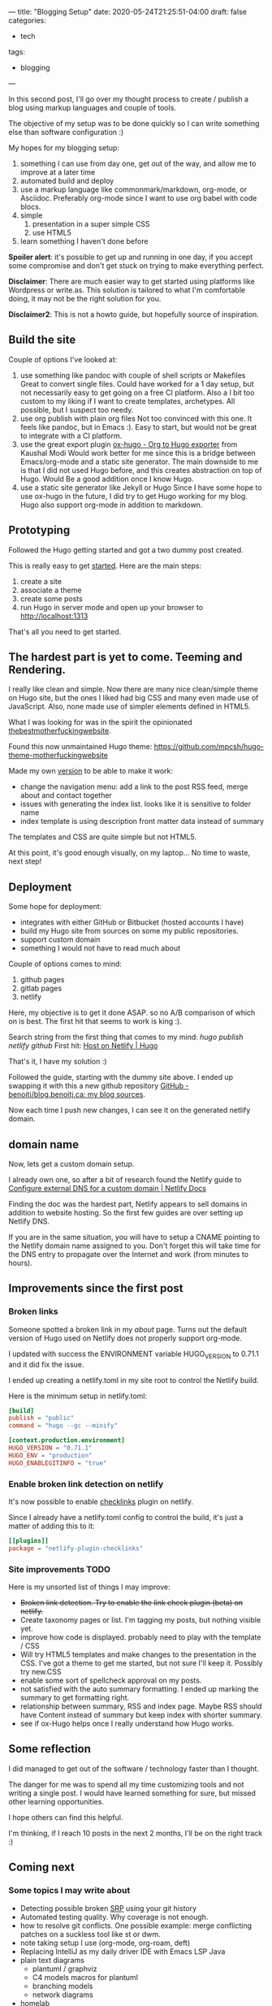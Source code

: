 ---
title: "Blogging Setup"
date: 2020-05-24T21:25:51-04:00
draft: false
categories:
- tech
tags:
- blogging
---

In this second post, I'll go over my thought process to create / publish a blog using markup languages and couple of tools.

The objective of my setup was to be done quickly so I can write something else than software configuration :)

My hopes for my blogging setup:

1. something I can use from day one, get out of the way, and allow me to improve at a later time
2. automated build and deploy
3. use a markup language like commonmark/markdown, org-mode, or Asciidoc. Preferably org-mode since I want to use org babel with code blocs.
4. simple
   1. presentation in a super simple CSS
   2. use HTML5
5. learn something I haven't done before

*Spoiler alert*: it's possible to get up and running in one day, if you accept some compromise and don't get stuck on trying to make everything perfect.

*Disclaimer*: There are much easier way to get started using platforms like Wordpress or write.as. This solution is tailored to what I'm comfortable doing, it may not be the right solution for you.

*Disclaimer2*: This is not a howto guide, but hopefully source of inspiration.

** Build the site

Couple of options I've looked at:

1. use something like pandoc with couple of shell scripts or Makefiles
   Great to convert single files. Could have worked for a 1 day setup, but not necessarily easy to get going on a free CI platform. Also a I bit too custom to my liking if I want to create templates, archetypes. All possible, but I suspect too needy.
2. use org publish with plain org files
   Not too convinced with this one. It feels like pandoc, but in Emacs :). Easy to start, but would not be great to integrate with a CI platform.
3. use the great export plugin [[https://ox-hugo.scripter.co/][ox-hugo - Org to Hugo exporter]] from Kaushal Modi
   Would work better for me since this is a bridge between Emacs/org-mode and a static site generator.
   The main downside to me is that I did not used Hugo before, and this creates abstraction on top of Hugo. Would Be a good addition once I know Hugo.
4. use a static site generator like Jekyll or Hugo
   Since I have some hope to use ox-hugo in the future, I did try to get Hugo working for my blog.
   Hugo also support org-mode in addition to markdown.

** Prototyping

Followed the Hugo getting started and got a two dummy post created.

This is really easy to get [[https://gohugo.io/getting-started/quick-start/][started]]. Here are the main steps:

1. create a site
2. associate a theme
3. create some posts
4. run Hugo in server mode and open up your browser to http://localhost:1313

That's all you need to get started.

** The hardest part is yet to come. Teeming and Rendering.

I really like clean and simple. Now there are many nice clean/simple theme on Hugo site, but the ones I liked had big CSS and many even made use of JavaScript. Also, none made use of simpler elements defined in HTML5.

What I was looking for was in the spirit the opinionated [[https://thebestmotherfucking.website/][thebestmotherfuckingwebsite]].

Found this now unmaintained Hugo theme: https://github.com/mpcsh/hugo-theme-motherfuckingwebsite

Made my own [[https://github.com/benoitj/my-hugo-motherfuckingwebsite][version]] to be able to make it work:
- change the navigation menu: add a link to the post RSS feed, merge about and contact together
- issues with generating the index list. looks like it is sensitive to folder name
- index template is using description front matter data instead of summary

The templates and CSS are quite simple but not HTML5.

At this point, it's good enough visually, on my laptop... No time to waste, next step!

** Deployment

Some hope for deployment:
- integrates with either GitHub or Bitbucket (hosted accounts I have)
- build my Hugo site from sources on some my public repositories.
- support custom domain
- something I would not have to read much about

Couple of options comes to mind:
1. github pages
2. gitlab pages
3. netlify

Here, my objective is to get it done ASAP. so no A/B comparison of which on is best. The first hit that seems to work is king :).

Search string from the first thing that comes to my mind: /hugo publish netlify github/
First hit: [[https://gohugo.io/hosting-and-deployment/hosting-on-netlify/][Host on Netlify | Hugo]]

That's it, I have my solution :)

Followed the guide, starting with the dummy site above. I ended up swapping it with this a new github repository [[https://github.com/benoitj/blog.benoitj.ca][GitHub - benoitj/blog.benoitj.ca: my blog sources]].

Now each time I push new changes, I can see it on the generated netlify domain.

** domain name

Now, lets get a custom domain setup.

I already own one, so after a bit of research found the Netlify guide to [[https://docs.netlify.com/domains-https/custom-domains/configure-external-dns/#configure-a-subdomain][Configure external DNS for a custom domain | Netlify Docs]]

Finding the doc was the hardest part, Netlify appears to sell domains in addition to website hosting. So the first few guides are over setting up Netlify DNS.

If you are in the same situation, you will have to setup a CNAME pointing to the Netlify domain name assigned to you. Don't forget this will take time for the DNS entry to propagate over the Internet and work (from minutes to hours).

** Improvements since the first post
*** Broken links

Someone spotted a broken link in my /about/ page. Turns out the default version of Hugo used on Netlify does not properly support org-mode.

I updated with success the ENVIRONMENT variable HUGO_VERSION to 0.71.1 and it did fix the issue.

I ended up creating a netlify.toml in my site root to control the Netlify build.

Here is the minimum setup in netlify.toml:

#+BEGIN_SRC toml
[build]
publish = "public"
command = "hugo --gc --minify"

[context.production.environment]
HUGO_VERSION = "0.71.1"
HUGO_ENV = "production"
HUGO_ENABLEGITINFO = "true"
#+END_SRC

*** Enable broken link detection on netlify

It's now possible to enable [[https://github.com/munter/netlify-plugin-checklinks/blob/master/README.md][checklinks]] plugin on netlify.

Since I already have a netlify.toml config to control the build, it's just a matter of adding this to it:

#+BEGIN_SRC toml
[[plugins]]
package = "netlify-plugin-checklinks"
#+END_SRC

*** Site improvements TODO

Here is my unsorted list of things I may improve:

- +Broken link detection. Try to enable the link check plugin (beta) on netlify.+
- Create taxonomy pages or list. I'm tagging my posts, but nothing visible yet.
- improve how code is displayed. probably need to play with the template / CSS
- Will try HTML5 templates and make changes to the presentation in the CSS. I've got a theme to get me started, but not sure I'll keep it. Possibly try new.CSS
- enable some sort of spellcheck approval on my posts.
- not satisfied with the auto summary formatting. I ended up marking the summary to get formatting right.
- relationship between summary, RSS and index page. Maybe RSS should have Content instead of summary but keep index with shorter summary.
- see if ox-Hugo helps once I really understand how Hugo works.

** Some reflection

I did managed to get out of the software / technology faster than I thought.

The danger for me was to spend all my time customizing tools and not writing a single post. I would have learned something for sure, but missed other learning opportunities.

I hope others can find this helpful.

I'm thinking, if I reach 10 posts in the next 2 months, I'll be on the right track :)

** Coming next

*** Some topics I may write about

- Detecting possible broken [[https://en.wikipedia.org/wiki/Single-responsibility_principle][SRP]] using your git history
- Automated testing quality. Why coverage is not enough.
- how to resolve git conflicts. One possible example: merge conflicting patches on a suckless tool like st or dwm.
- note taking setup I use (org-mode, org-roam, deft)
- Replacing IntelliJ as my daily driver IDE with Emacs LSP Java
- plain text diagrams
  - plantuml / graphviz
  - C4 models macros for plantuml
  - branching models
  - network diagrams
- homelab
- linux at work
- possibly some backyard work I'm currently working on.
- maybe some electronics projects I have in my queue




/This is day 2 of my #100DaysToOffload. You can read more about the challenge here: [[https://100daystooffload.com]]./

# needed to get a proper formatted summary in index page and rss
# <!--more-->
